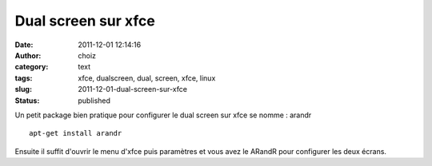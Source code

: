 Dual screen sur xfce
####################
:date: 2011-12-01 12:14:16
:author: choiz
:category: text
:tags: xfce, dualscreen, dual, screen, xfce, linux
:slug: 2011-12-01-dual-screen-sur-xfce
:status: published

Un petit package bien pratique pour configurer le dual screen sur xfce se nomme
: arandr ::

    apt-get install arandr

Ensuite il suffit d'ouvrir le menu d'xfce puis paramètres et vous avez le ARandR
pour configurer les deux écrans.
